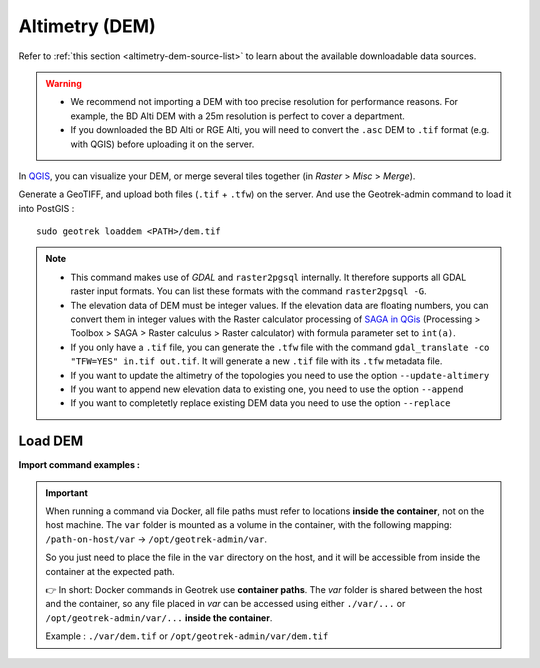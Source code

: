 .. _altimetry-dem:

================
Altimetry (DEM)
================

.. abstract:: Keywords

   ``DEM``, ``MNT``, ``raster``, ``QGIS``


Refer to :ref:`this section <altimetry-dem-source-list>` to learn about the available downloadable data sources.

.. warning::

    - We recommend not importing a DEM with too precise resolution for performance reasons. For example, the BD Alti DEM with a 25m resolution is perfect to cover a department.
    - If you downloaded the BD Alti or RGE Alti, you will need to convert the ``.asc`` DEM to ``.tif`` format (e.g. with QGIS) before uploading it on the server.

In `QGIS <http://docs.qgis.org/latest/en/docs/training_manual/processing/cutting_merging.html>`_,
you can visualize your DEM, or merge several tiles together (in *Raster* > *Misc* > *Merge*).

Generate a GeoTIFF, and upload both files (``.tif`` + ``.tfw``) on the server.
And use the Geotrek-admin command to load it into PostGIS :

::

    sudo geotrek loaddem <PATH>/dem.tif

.. note::

    - This command makes use of *GDAL* and ``raster2pgsql`` internally. It therefore supports all GDAL raster input formats. You can list these formats with the command ``raster2pgsql -G``.
    - The elevation data of DEM must be integer values. If the elevation data are floating numbers, you can convert them in integer values with the Raster calculator processing of `SAGA in QGis <https://docs.qgis.org/3.34/en/docs/user_manual/processing/3rdParty.html#saga>`_ (Processing > Toolbox > SAGA > Raster calculus > Raster calculator) with formula parameter set to ``int(a)``.
    - If you only have a ``.tif`` file, you can generate the ``.tfw`` file with the command ``gdal_translate -co "TFW=YES" in.tif out.tif``. It will generate a new ``.tif`` file with its ``.tfw`` metadata file.
    - If you want to update the altimetry of the topologies you need to use the option ``--update-altimery``
    - If you want to append new elevation data to existing one, you need to use the option ``--append``
    - If you want to completetly replace existing DEM data you need to use the option ``--replace``

.. _import-dem-altimetry:

Load DEM 
=========

.. example:: sudo geotrek help loaddem
    :collapsible:

    ::

      usage: manage.py loaddem [-h] [--replace] 
      					 [--update-altimetry]
      					 [--version]
                         [-v {0,1,2,3}] [--settings SETTINGS]
                         [--pythonpath PYTHONPATH] [--traceback] [--no-color]
                         [--force-color] [--skip-checks]
                         dem_path

	  Load DEM data (projecting and clipping it if necessary). You may need to create a GDAL Virtual Raster if your DEM is composed of several files.

	  positional arguments:
	      dem_path

	  optional arguments:
	  -h, --help            show this help message and exit
      --append              Append DEM to existing.
	  --replace             Replace existing DEM if any.
	  --update-altimetry    Update altimetry of all 3D geometries, /!\ This option
		                        takes lot of time to perform
	  --version             Show program's version number and exit.
	  -v {0,1,2,3}, --verbosity {0,1,2,3}
		                        Verbosity level; 0=minimal output, 1=normal output,
		                        2=verbose output, 3=very verbose output
	  --settings SETTINGS   The Python path to a settings module, e.g.
		                        "myproject.settings.main". If this isn't provided, the
		                        DJANGO_SETTINGS_MODULE environment variable will be
		                        used.
	  --pythonpath PYTHONPATH
		                        A directory to add to the Python path, e.g.
		                        "/home/djangoprojects/myproject".
	  --traceback           Raise on CommandError exceptions.
	  --no-color            Don't colorize the command output.
	  --force-color         Force colorization of the command output.
	  --skip-checks         Skip system checks.

**Import command examples :**

.. md-tab-set::
    :name: dem-import-command-tabs

    .. md-tab-item:: Example with Debian

         .. code-block:: bash

		    sudo geotrek loaddem \
		    ./var/dem.tif \
		    --replace \
		    --update-altimetry 

    .. md-tab-item:: Example with Docker

         .. code-block:: bash
    
		    docker compose run --rm web ./manage.py loaddem \
		    ./var/dem.tif \
		    --replace \
		    --update-altimetry 
			    
.. _docker-container-path:

.. IMPORTANT:: 
   When running a command via Docker, all file paths must refer to locations **inside the container**, not on the host machine. The ``var`` folder is mounted as a volume in the container, with the following mapping:  
   ``/path-on-host/var`` → ``/opt/geotrek-admin/var``.

   So you just need to place the file in the ``var`` directory on the host, and it will be accessible from inside the container at the expected path.

   👉 In short:  
   Docker commands in Geotrek use **container paths**.  
   The `var` folder is shared between the host and the container, so any file placed in `var` can be accessed using either ``./var/...`` or ``/opt/geotrek-admin/var/...`` **inside the container**.

   Example : ``./var/dem.tif`` or ``/opt/geotrek-admin/var/dem.tif``
